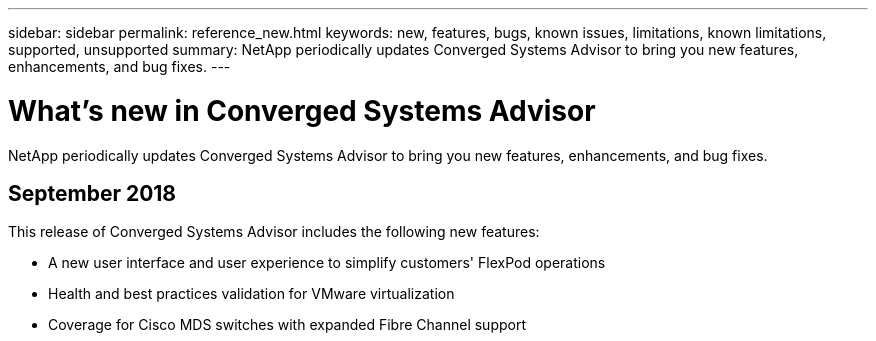 ---
sidebar: sidebar
permalink: reference_new.html
keywords: new, features, bugs, known issues, limitations, known limitations, supported, unsupported
summary: NetApp periodically updates Converged Systems Advisor to bring you new features, enhancements, and bug fixes.
---

= What's new in Converged Systems Advisor
:toc: macro
:hardbreaks:
:nofooter:
:icons: font
:linkattrs:
:imagesdir: ./media/

[.lead]
NetApp periodically updates Converged Systems Advisor to bring you new features, enhancements, and bug fixes.

//toc::[]

== September 2018

This release of Converged Systems Advisor includes the following new features:

* A new user interface and user experience to simplify customers' FlexPod operations
* Health and best practices validation for VMware virtualization
* Coverage for Cisco MDS switches with expanded Fibre Channel support
